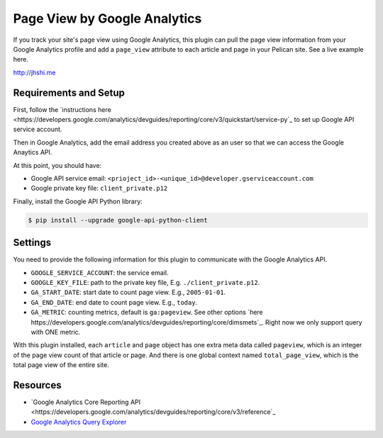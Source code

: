 Page View by Google Analytics
=============================

If you track your site's page view using Google Analytics, this plugin can pull
the page view information from your Google Analytics profile and add a
``page_view`` attribute to each article and page in your Pelican site. See a
live example here.

http://jhshi.me


Requirements and Setup
----------------------

First, follow the `instructions here
<https://developers.google.com/analytics/devguides/reporting/core/v3/quickstart/service-py`_
to set up Google API service account.

Then in Google Analytics, add the email address you created above as an user so
that we can access the Google Anaytics API.

At this point, you should have:

- Google API service email: ``<prioject_id>-<unique_id>@developer.gserviceaccount.com``
- Google private key file: ``client_private.p12``


Finally, install the Google API Python library:

.. code-block:: bash

    $ pip install --upgrade google-api-python-client


Settings
--------

You need to provide the following information for this plugin to communicate
with the Google Analytics API.

- ``GOOGLE_SERVICE_ACCOUNT``: the service email.
- ``GOOGLE_KEY_FILE``: path to the private key file, E.g.
  ``./client_private.p12``.
- ``GA_START_DATE``: start date to count page view. E.g., ``2005-01-01``.
- ``GA_END_DATE``: end date to count page view. E.g., ``today``.
- ``GA_METRIC``: counting metrics, default is ``ga:pageview``. See other options
  `here
  https://developers.google.com/analytics/devguides/reporting/core/dimsmets`_.
  Right now we only support query with ONE metric.


With this plugin installed, each ``article`` and ``page`` object has one extra
meta data called ``pageview``, which is an integer of the page view count of
that article or page. And there is one global context named ``total_page_view``,
which is the total page view of the entire site.


Resources
---------

- `Google Analytics Core Reporting API
  <https://developers.google.com/analytics/devguides/reporting/core/v3/reference`_
- `Google Analytics Query Explorer
  <https://ga-dev-tools.appspot.com/query-explorer/>`_
